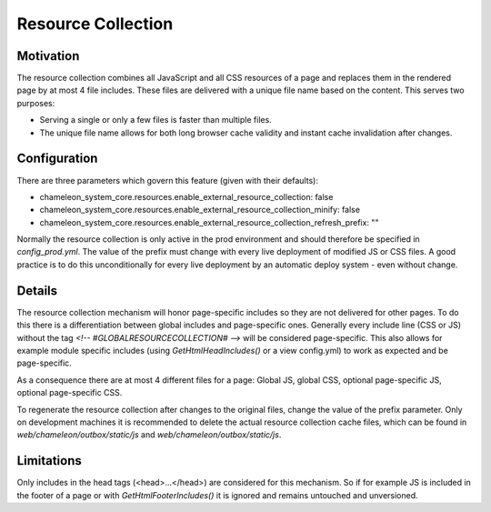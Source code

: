 Resource Collection
===================

Motivation
----------

The resource collection combines all JavaScript and all CSS resources of a page and replaces them in the
rendered page by at most 4 file includes. These files are delivered with a unique file name based on the content.
This serves two purposes:

- Serving a single or only a few files is faster than multiple files.
- The unique file name allows for both long browser cache validity and instant cache invalidation after changes.

Configuration
-------------

There are three parameters which govern this feature (given with their defaults):

- chameleon_system_core.resources.enable_external_resource_collection: false
- chameleon_system_core.resources.enable_external_resource_collection_minify: false
- chameleon_system_core.resources.enable_external_resource_collection_refresh_prefix: ""

Normally the resource collection is only active in the prod environment and should therefore be specified in `config_prod.yml`.
The value of the prefix must change with every live deployment of modified JS or CSS files. A good practice is to do this
unconditionally for every live deployment by an automatic deploy system - even without change.

Details
-------

The resource collection mechanism will honor page-specific includes so they are not delivered for other pages.
To do this there is a differentiation between global includes and page-specific ones. Generally every include line
(CSS or JS) without the tag `<!-- #GLOBALRESOURCECOLLECTION# -->` will be considered page-specific.
This also allows for example module specific includes (using `GetHtmlHeadIncludes()` or a view config.yml) to work as
expected and be page-specific.

As a consequence there are at most 4 different files for a page: Global JS, global CSS, optional page-specific JS,
optional page-specific CSS.

To regenerate the resource collection after changes to the original files, change the value of the prefix parameter.
Only on development machines it is recommended to delete the actual resource collection cache files, which can be found in
`web/chameleon/outbox/static/js` and `web/chameleon/outbox/static/js`.

Limitations
-----------

Only includes in the head tags (<head>...</head>) are considered for this mechanism. So if for example JS is included in
the footer of a page or with `GetHtmlFooterIncludes()` it is ignored and remains untouched and unversioned.
